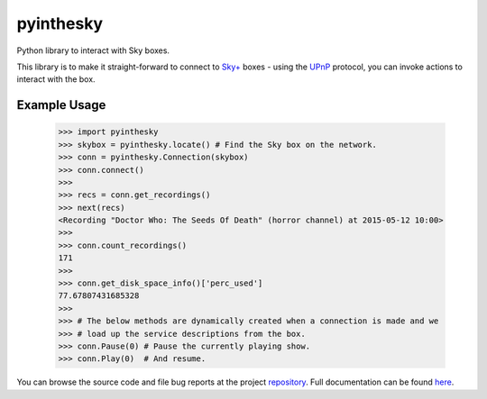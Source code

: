 .. |name| replace:: pyinthesky
.. |summary| replace:: Python library to interact with Sky boxes.

|name|
======

|summary|

.. _repository: https://github.com/the-allanc/pyinthesky/
.. _documentation: https://pyinthesky.readthedocs.io/en/stable/
.. _pypi: https://pypi.python.org/pypi/pyinthesky
.. _coveralls: https://coveralls.io/github/the-allanc/pyinthesky
.. _license: https://github.com/the-allanc/pyinthesky/master/LICENSE.txt
.. _travis: https://travis-ci.org/the-allanc/pyinthesky
.. _codeclimate: https://codeclimate.com/github/the-allanc/pyinthesky

.. |Build Status| image:: https://img.shields.io/travis/the-allanc/pyinthesky.svg
    :target: travis_
    :alt: Build Status
.. |Coverage| image:: https://img.shields.io/coveralls/the-allanc/pyinthesky.svg
    :target: coveralls_
    :alt: Coverage
.. |Docs| image:: https://readthedocs.org/projects/pyinthesky/badge/?version=stable&style=flat
    :target: documentation_
    :alt: Docs
.. |Release Version| image:: https://img.shields.io/pypi/pyversions/pyinthesky.svg
    :target: pypi_
    :alt: Release Version
.. |Python Version| image:: https://img.shields.io/pypi/v/pyinthesky.svg
    :target: pypi_
    :alt: Python Version
.. |License| image:: https://img.shields.io/pypi/l/pyinthesky.svg
    :target: license_
    :alt: License
.. |Code Climate| image:: https://img.shields.io/codeclimate/issues/github/the-allanc/pyinthesky.svg
    :target: codeclimate_
    :alt: Code Climate

|Docs| |Release Version| |Python Version| |License| |Build Status| |Coverage| |Code Climate|

This library is to make it straight-forward to connect to `Sky+ <https://en.wikipedia.org/wiki/Sky%2B>`_
boxes - using the `UPnP <https://en.wikipedia.org/wiki/Universal_Plug_and_Play>`_ protocol, you can invoke
actions to interact with the box.

Example Usage
-------------

    >>> import pyinthesky
    >>> skybox = pyinthesky.locate() # Find the Sky box on the network.
    >>> conn = pyinthesky.Connection(skybox)
    >>> conn.connect()
    >>> 
    >>> recs = conn.get_recordings()
    >>> next(recs)
    <Recording "Doctor Who: The Seeds Of Death" (horror channel) at 2015-05-12 10:00>
    >>> 
    >>> conn.count_recordings()
    171
    >>> 
    >>> conn.get_disk_space_info()['perc_used']
    77.67807431685328
    >>>
    >>> # The below methods are dynamically created when a connection is made and we
    >>> # load up the service descriptions from the box.
    >>> conn.Pause(0) # Pause the currently playing show.
    >>> conn.Play(0)  # And resume.

.. all-content-above-will-be-included-in-sphinx-docs

You can browse the source code and file bug reports at the project repository_. Full documentation can be found `here`__.

__ documentation_
